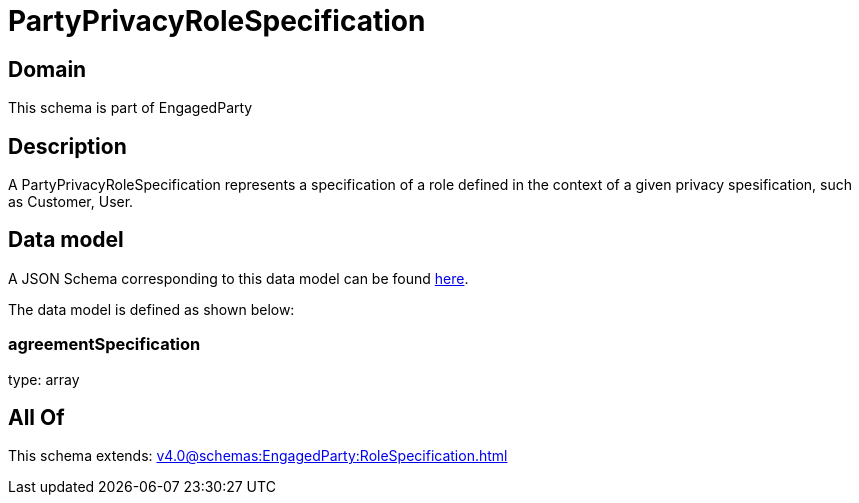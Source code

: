= PartyPrivacyRoleSpecification

[#domain]
== Domain

This schema is part of EngagedParty

[#description]
== Description

A PartyPrivacyRoleSpecification represents a specification of a role defined in the context of a given privacy spesification, such as Customer, User.


[#data_model]
== Data model

A JSON Schema corresponding to this data model can be found https://tmforum.org[here].

The data model is defined as shown below:


=== agreementSpecification
type: array


[#all_of]
== All Of

This schema extends: xref:v4.0@schemas:EngagedParty:RoleSpecification.adoc[]
